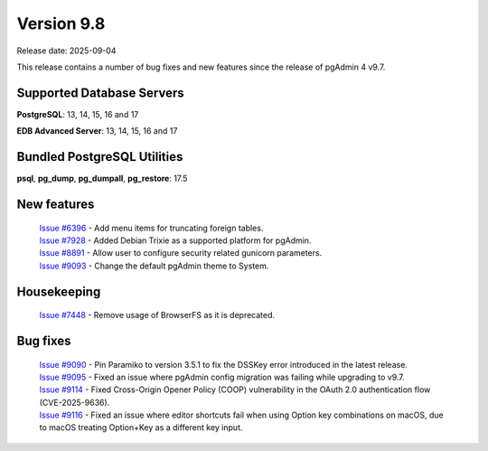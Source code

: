 ***********
Version 9.8
***********

Release date: 2025-09-04

This release contains a number of bug fixes and new features since the release of pgAdmin 4 v9.7.

Supported Database Servers
**************************
**PostgreSQL**: 13, 14, 15, 16 and 17

**EDB Advanced Server**: 13, 14, 15, 16 and 17

Bundled PostgreSQL Utilities
****************************
**psql**, **pg_dump**, **pg_dumpall**, **pg_restore**: 17.5


New features
************

  | `Issue #6396 <https://github.com/pgadmin-org/pgadmin4/issues/6396>`_ -  Add menu items for truncating foreign tables.
  | `Issue #7928 <https://github.com/pgadmin-org/pgadmin4/issues/7928>`_ -  Added Debian Trixie as a supported platform for pgAdmin.
  | `Issue #8891 <https://github.com/pgadmin-org/pgadmin4/issues/8891>`_ -  Allow user to configure security related gunicorn parameters.
  | `Issue #9093 <https://github.com/pgadmin-org/pgadmin4/issues/9093>`_ -  Change the default pgAdmin theme to System.

Housekeeping
************

  | `Issue #7448 <https://github.com/pgadmin-org/pgadmin4/issues/7448>`_ -  Remove usage of BrowserFS as it is deprecated.

Bug fixes
*********

  | `Issue #9090 <https://github.com/pgadmin-org/pgadmin4/issues/9090>`_ -  Pin Paramiko to version 3.5.1 to fix the DSSKey error introduced in the latest release.
  | `Issue #9095 <https://github.com/pgadmin-org/pgadmin4/issues/9095>`_ -  Fixed an issue where pgAdmin config migration was failing while upgrading to v9.7.
  | `Issue #9114 <https://github.com/pgadmin-org/pgadmin4/issues/9114>`_ -  Fixed Cross-Origin Opener Policy (COOP) vulnerability in the OAuth 2.0 authentication flow (CVE-2025-9636).
  | `Issue #9116 <https://github.com/pgadmin-org/pgadmin4/issues/9116>`_ -  Fixed an issue where editor shortcuts fail when using Option key combinations on macOS, due to macOS treating Option+Key as a different key input.

